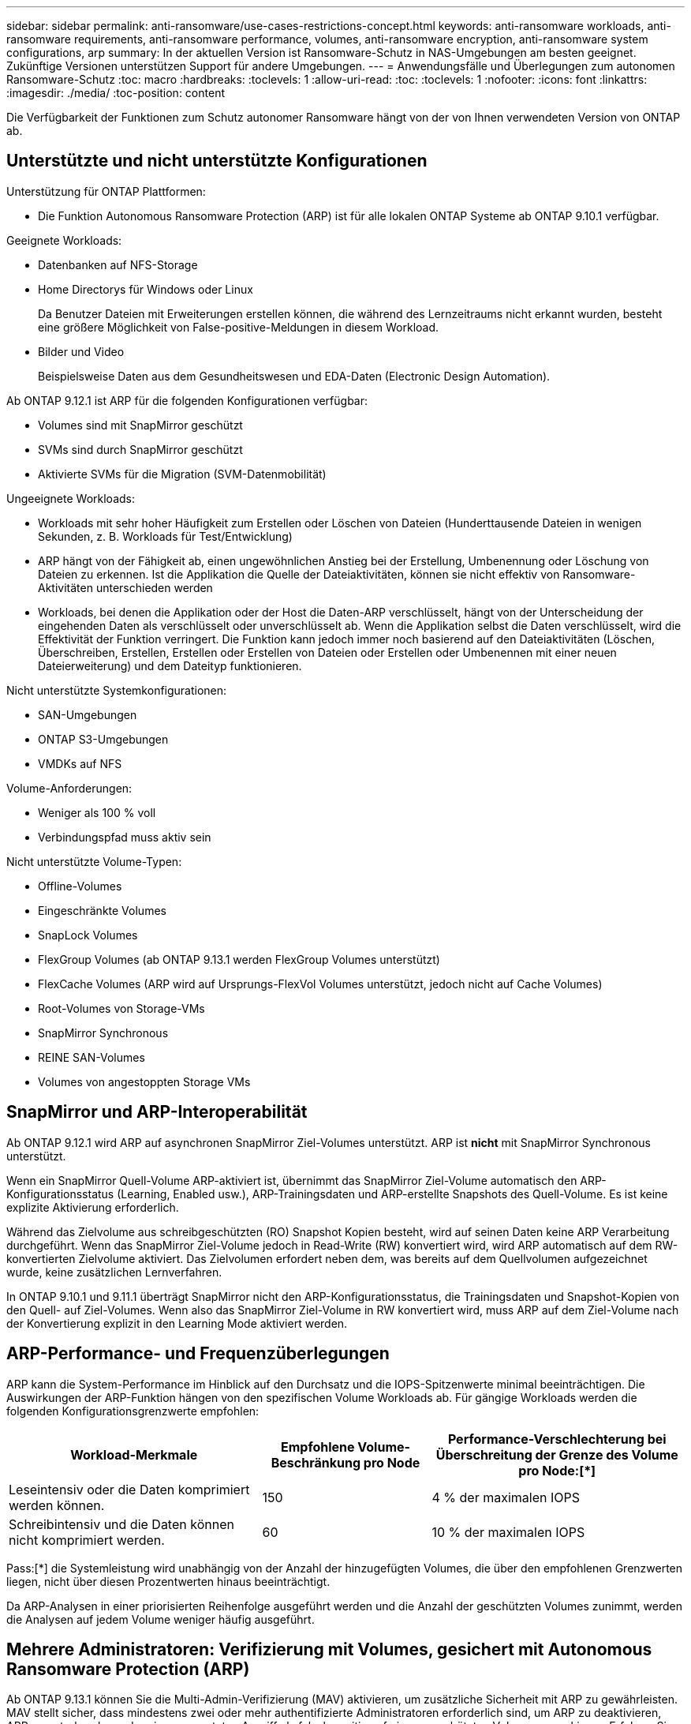 ---
sidebar: sidebar 
permalink: anti-ransomware/use-cases-restrictions-concept.html 
keywords: anti-ransomware workloads, anti-ransomware requirements, anti-ransomware performance, volumes, anti-ransomware encryption, anti-ransomware system configurations, arp 
summary: In der aktuellen Version ist Ransomware-Schutz in NAS-Umgebungen am besten geeignet. Zukünftige Versionen unterstützen Support für andere Umgebungen. 
---
= Anwendungsfälle und Überlegungen zum autonomen Ransomware-Schutz
:toc: macro
:hardbreaks:
:toclevels: 1
:allow-uri-read: 
:toc: 
:toclevels: 1
:nofooter: 
:icons: font
:linkattrs: 
:imagesdir: ./media/
:toc-position: content


[role="lead"]
Die Verfügbarkeit der Funktionen zum Schutz autonomer Ransomware hängt von der von Ihnen verwendeten Version von ONTAP ab.



== Unterstützte und nicht unterstützte Konfigurationen

Unterstützung für ONTAP Plattformen:

* Die Funktion Autonomous Ransomware Protection (ARP) ist für alle lokalen ONTAP Systeme ab ONTAP 9.10.1 verfügbar.


Geeignete Workloads:

* Datenbanken auf NFS-Storage
* Home Directorys für Windows oder Linux
+
Da Benutzer Dateien mit Erweiterungen erstellen können, die während des Lernzeitraums nicht erkannt wurden, besteht eine größere Möglichkeit von False-positive-Meldungen in diesem Workload.

* Bilder und Video
+
Beispielsweise Daten aus dem Gesundheitswesen und EDA-Daten (Electronic Design Automation).



Ab ONTAP 9.12.1 ist ARP für die folgenden Konfigurationen verfügbar:

* Volumes sind mit SnapMirror geschützt
* SVMs sind durch SnapMirror geschützt
* Aktivierte SVMs für die Migration (SVM-Datenmobilität)


Ungeeignete Workloads:

* Workloads mit sehr hoher Häufigkeit zum Erstellen oder Löschen von Dateien (Hunderttausende Dateien in wenigen Sekunden, z. B. Workloads für Test/Entwicklung)
* ARP hängt von der Fähigkeit ab, einen ungewöhnlichen Anstieg bei der Erstellung, Umbenennung oder Löschung von Dateien zu erkennen. Ist die Applikation die Quelle der Dateiaktivitäten, können sie nicht effektiv von Ransomware-Aktivitäten unterschieden werden
* Workloads, bei denen die Applikation oder der Host die Daten-ARP verschlüsselt, hängt von der Unterscheidung der eingehenden Daten als verschlüsselt oder unverschlüsselt ab. Wenn die Applikation selbst die Daten verschlüsselt, wird die Effektivität der Funktion verringert. Die Funktion kann jedoch immer noch basierend auf den Dateiaktivitäten (Löschen, Überschreiben, Erstellen, Erstellen oder Erstellen von Dateien oder Erstellen oder Umbenennen mit einer neuen Dateierweiterung) und dem Dateityp funktionieren.


Nicht unterstützte Systemkonfigurationen:

* SAN-Umgebungen
* ONTAP S3-Umgebungen
* VMDKs auf NFS


Volume-Anforderungen:

* Weniger als 100 % voll
* Verbindungspfad muss aktiv sein


Nicht unterstützte Volume-Typen:

* Offline-Volumes
* Eingeschränkte Volumes
* SnapLock Volumes
* FlexGroup Volumes (ab ONTAP 9.13.1 werden FlexGroup Volumes unterstützt)
* FlexCache Volumes (ARP wird auf Ursprungs-FlexVol Volumes unterstützt, jedoch nicht auf Cache Volumes)
* Root-Volumes von Storage-VMs
* SnapMirror Synchronous
* REINE SAN-Volumes
* Volumes von angestoppten Storage VMs




== SnapMirror und ARP-Interoperabilität

Ab ONTAP 9.12.1 wird ARP auf asynchronen SnapMirror Ziel-Volumes unterstützt. ARP ist **nicht** mit SnapMirror Synchronous unterstützt.

Wenn ein SnapMirror Quell-Volume ARP-aktiviert ist, übernimmt das SnapMirror Ziel-Volume automatisch den ARP-Konfigurationsstatus (Learning, Enabled usw.), ARP-Trainingsdaten und ARP-erstellte Snapshots des Quell-Volume. Es ist keine explizite Aktivierung erforderlich.

Während das Zielvolume aus schreibgeschützten (RO) Snapshot Kopien besteht, wird auf seinen Daten keine ARP Verarbeitung durchgeführt. Wenn das SnapMirror Ziel-Volume jedoch in Read-Write (RW) konvertiert wird, wird ARP automatisch auf dem RW-konvertierten Zielvolume aktiviert. Das Zielvolumen erfordert neben dem, was bereits auf dem Quellvolumen aufgezeichnet wurde, keine zusätzlichen Lernverfahren.

In ONTAP 9.10.1 und 9.11.1 überträgt SnapMirror nicht den ARP-Konfigurationsstatus, die Trainingsdaten und Snapshot-Kopien von den Quell- auf Ziel-Volumes. Wenn also das SnapMirror Ziel-Volume in RW konvertiert wird, muss ARP auf dem Ziel-Volume nach der Konvertierung explizit in den Learning Mode aktiviert werden.



== ARP-Performance- und Frequenzüberlegungen

ARP kann die System-Performance im Hinblick auf den Durchsatz und die IOPS-Spitzenwerte minimal beeinträchtigen. Die Auswirkungen der ARP-Funktion hängen von den spezifischen Volume Workloads ab. Für gängige Workloads werden die folgenden Konfigurationsgrenzwerte empfohlen:

[cols="30,20,30"]
|===
| Workload-Merkmale | Empfohlene Volume-Beschränkung pro Node | Performance-Verschlechterung bei Überschreitung der Grenze des Volume pro Node:[*] 


| Leseintensiv oder die Daten komprimiert werden können. | 150 | 4 % der maximalen IOPS 


| Schreibintensiv und die Daten können nicht komprimiert werden. | 60 | 10 % der maximalen IOPS 
|===
Pass:[*] die Systemleistung wird unabhängig von der Anzahl der hinzugefügten Volumes, die über den empfohlenen Grenzwerten liegen, nicht über diesen Prozentwerten hinaus beeinträchtigt.

Da ARP-Analysen in einer priorisierten Reihenfolge ausgeführt werden und die Anzahl der geschützten Volumes zunimmt, werden die Analysen auf jedem Volume weniger häufig ausgeführt.



== Mehrere Administratoren: Verifizierung mit Volumes, gesichert mit Autonomous Ransomware Protection (ARP)

Ab ONTAP 9.13.1 können Sie die Multi-Admin-Verifizierung (MAV) aktivieren, um zusätzliche Sicherheit mit ARP zu gewährleisten. MAV stellt sicher, dass mindestens zwei oder mehr authentifizierte Administratoren erforderlich sind, um ARP zu deaktivieren, ARP zu unterbrechen oder einen vermuteten Angriff als falsch positiv auf einem geschützten Volume zu markieren. Erfahren Sie, wie Sie link:../multi-admin-verify/enable-disable-task.html["Aktivieren Sie MAV für ARP-geschützte Volumes"^].

Sie müssen Administratoren für eine MAV-Gruppe definieren und MAV-Regeln für das erstellen `security anti-ransomware volume disable`, `security anti-ransomware volume pause`, und `security anti-ransomware volume attack clear-suspect` ARP-Befehle, die Sie schützen möchten. Jeder Administrator in der MAV-Gruppe muss jede neue Regelanforderung und genehmigen link:../multi-admin-verify/enable-disable-task.html["Fügen Sie die MAV-Regel erneut hinzu"^] Innerhalb der MAV-Einstellungen.
